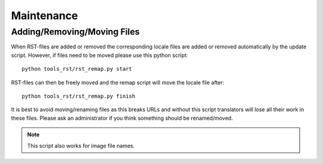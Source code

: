 .. highlight:: sh

***********
Maintenance
***********

Adding/Removing/Moving Files
============================

When RST-files are added or removed the corresponding locale files
are added or removed automatically by the update script. However,
if files need to be moved please use this python script::

   python tools_rst/rst_remap.py start

RST-files can then be freely moved and the remap script will move the locale file after::

   python tools_rst/rst_remap.py finish

It is best to avoid moving/renaming files as this breaks URLs and without
this script translators will lose all their work in these files. Please ask
an administrator if you think something should be renamed/moved.

.. note::

   This script also works for image file names.
